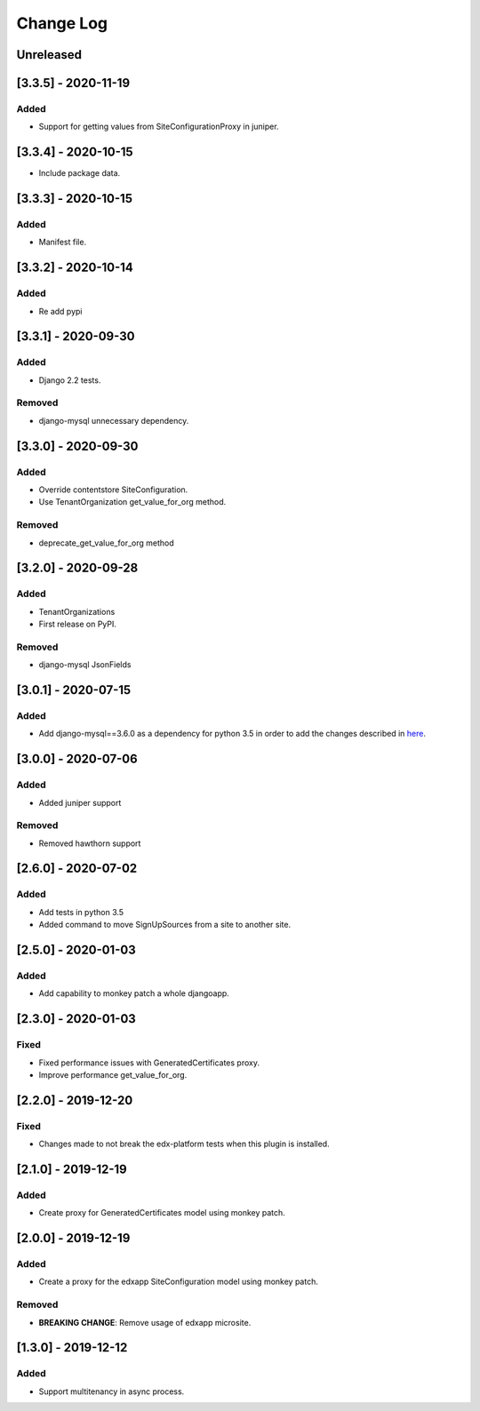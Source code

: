 Change Log
----------

..
   All enhancements and patches to eox-tenant will be documented
   in this file.  It adheres to the structure of http://keepachangelog.com/ ,
   but in reStructuredText instead of Markdown (for ease of incorporation into
   Sphinx documentation and the PyPI description).
   
   This project adheres to Semantic Versioning (http://semver.org/).
.. There should always be an "Unreleased" section for changes pending release.

Unreleased
~~~~~~~~~~

[3.3.5] - 2020-11-19
~~~~~~~~~~~~~~~~~~~~~~~~~~~~~~~~~~~~~~~~~~~~~

Added
_____

* Support for getting values from SiteConfigurationProxy in juniper.

[3.3.4] - 2020-10-15
~~~~~~~~~~~~~~~~~~~~~~~~~~~~~~~~~~~~~~~~~~~~~

* Include package data.

[3.3.3] - 2020-10-15
~~~~~~~~~~~~~~~~~~~~~~~~~~~~~~~~~~~~~~~~~~~~~

Added
_____

* Manifest file.


[3.3.2] - 2020-10-14
~~~~~~~~~~~~~~~~~~~~~~~~~~~~~~~~~~~~~~~~~~~~~

Added
_____

* Re add pypi

[3.3.1] - 2020-09-30
~~~~~~~~~~~~~~~~~~~~~~~~~~~~~~~~~~~~~~~~~~~~~

Added
_____

* Django 2.2 tests.

Removed
_______

* django-mysql unnecessary dependency.

[3.3.0] - 2020-09-30
~~~~~~~~~~~~~~~~~~~~~~~~~~~~~~~~~~~~~~~~~~~~~

Added
_____

* Override contentstore SiteConfiguration.
* Use TenantOrganization get_value_for_org method.

Removed
_______

* deprecate_get_value_for_org method


[3.2.0] - 2020-09-28
~~~~~~~~~~~~~~~~~~~~~~~~~~~~~~~~~~~~~~~~~~~~~

Added
_____

* TenantOrganizations

* First release on PyPI.

Removed
_______

* django-mysql JsonFields

[3.0.1] - 2020-07-15
~~~~~~~~~~~~~~~~~~~~~~~~~~~~~~~~~~~~~~~~~~~~~

Added
_____

* Add django-mysql==3.6.0 as a dependency for python 3.5 in order to add  the changes described in `here <https://github.com/adamchainz/django-mysql/blob/master/HISTORY.rst#360-2020-06-09>`_.

[3.0.0] - 2020-07-06
~~~~~~~~~~~~~~~~~~~~~~~~~~~~~~~~~~~~~~~~~~~~~

Added
_____

* Added juniper support

Removed
_______

* Removed hawthorn support

[2.6.0] - 2020-07-02
~~~~~~~~~~~~~~~~~~~~~~~~~~~~~~~~~~~~~~~~~~~~~

Added
_____

* Add tests in python 3.5
* Added command to move SignUpSources from a site to another site.

[2.5.0] - 2020-01-03
~~~~~~~~~~~~~~~~~~~~~~~~~~~~~~~~~~~~~~~~~~~~~

Added
_____

* Add capability to monkey patch a whole djangoapp.

[2.3.0] - 2020-01-03
~~~~~~~~~~~~~~~~~~~~~~~~~~~~~~~~~~~~~~~~~~~~~~

Fixed
_____

* Fixed performance issues with GeneratedCertificates proxy.
* Improve performance get_value_for_org.


[2.2.0] - 2019-12-20
~~~~~~~~~~~~~~~~~~~~~~~~~~~~~~~~~~~~~~~~~~~~~~~

Fixed
_____

* Changes made to not break the edx-platform tests when this plugin is
  installed.

[2.1.0] - 2019-12-19
~~~~~~~~~~~~~~~~~~~~~~~~~~~~~~~~~~~~~~~~~~~~~~~

Added
_____

* Create proxy for GeneratedCertificates model using monkey patch.

[2.0.0] - 2019-12-19
~~~~~~~~~~~~~~~~~~~~~~~~~~~~~~~~~~~~~~~~~~~~~~~~

Added
_____

* Create a proxy for the edxapp SiteConfiguration model using monkey patch.

Removed
_______

* **BREAKING CHANGE**: Remove usage of edxapp microsite.

[1.3.0] - 2019-12-12
~~~~~~~~~~~~~~~~~~~~~~~~~~~~~~~~~~~~~~~~~~~~~~~~

Added
_____

* Support multitenancy in async process.

